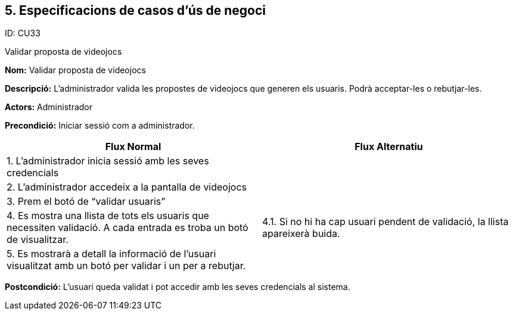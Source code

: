 .ID: CU33
== [aqua]#5. Especificacions de casos d’ús de negoci#

Validar proposta de videojocs

*Nom:* Validar proposta de videojocs

*Descripció:* L’administrador valida les propostes de videojocs que generen els usuaris. Podrà acceptar-les o rebutjar-les.

*Actors:* Administrador

*Precondició:* Iniciar sessió com a administrador.

[cols="2,2", options="header"]
|===
|Flux Normal |Flux Alternatiu

|1. L’administrador inicia sessió amb les seves credencials
|

|2. L’administrador accedeix a la pantalla de videojocs
|

|3. Prem el botó de “validar usuaris”
|

|4. Es mostra una llista de tots els usuaris que necessiten validació. A cada entrada es troba un botó de visualitzar.
|4.1. Si no hi ha cap usuari pendent de validació, la llista apareixerà buida.

|5. Es mostrarà a detall la informació de l'usuari visualitzat amb un botó per validar i un per a rebutjar.
|
|===

*Postcondició:* L’usuari queda validat i pot accedir amb les seves credencials al sistema.
